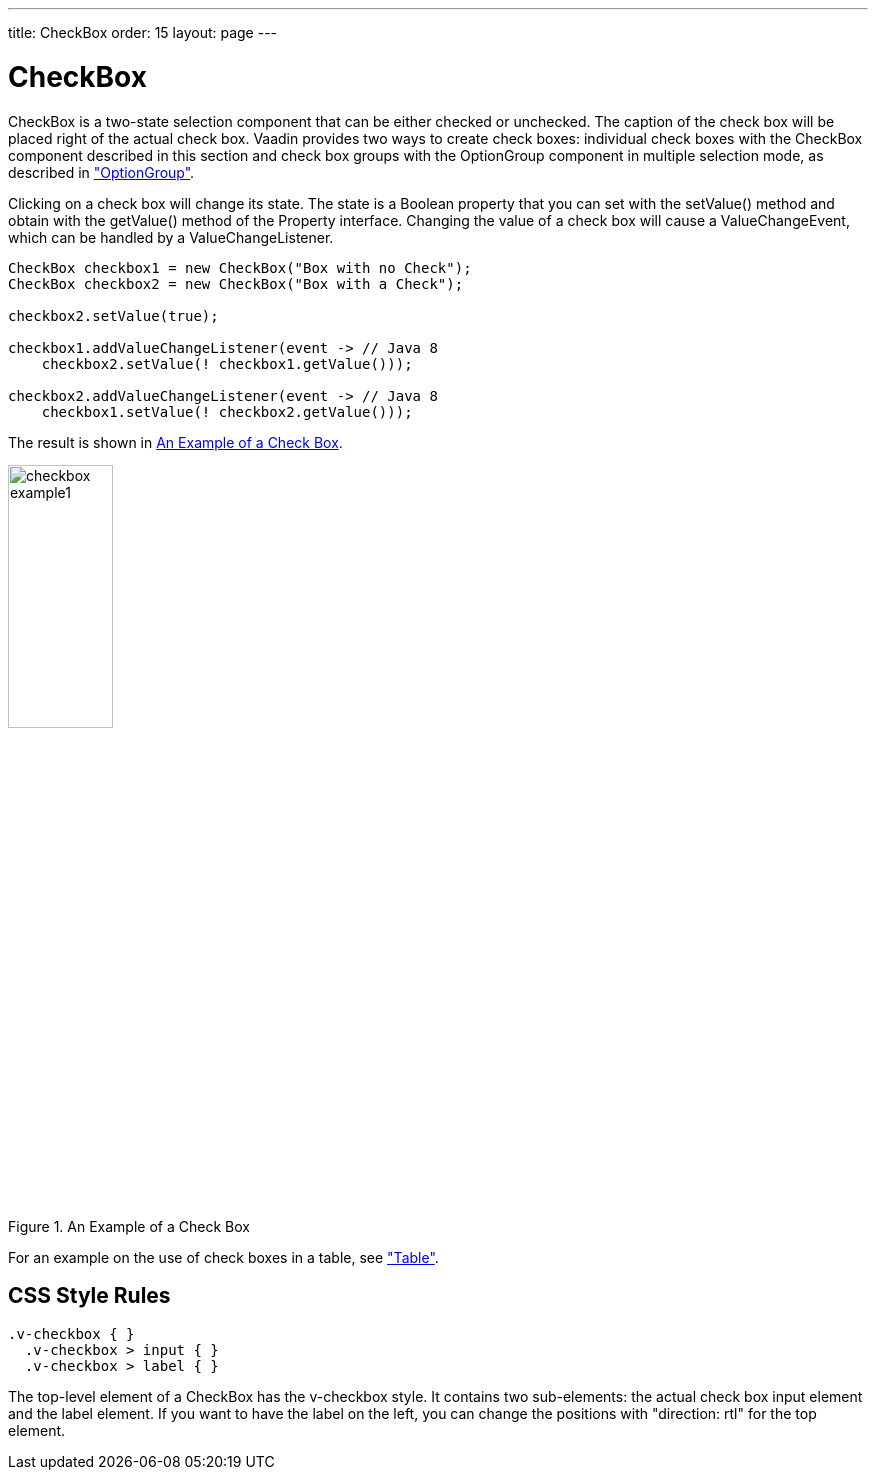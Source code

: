 ---
title: CheckBox
order: 15
layout: page
---

[[components.checkbox]]
= [classname]#CheckBox#

ifdef::web[]
[.sampler]
image:{img/live-demo.png}[alt="Live Demo", link="https://demo.vaadin.com/sampler/#ui/data-input/other/check-box"]
endif::web[]

[classname]#CheckBox# is a two-state selection component that can be either
checked or unchecked. The caption of the check box will be placed right of the
actual check box. Vaadin provides two ways to create check boxes: individual
check boxes with the [classname]#CheckBox# component described in this section
and check box groups with the [classname]#OptionGroup# component in multiple
selection mode, as described in
<<dummy/../../../framework/components/components-optiongroup#components.optiongroup,"OptionGroup">>.

Clicking on a check box will change its state. The state is a
[classname]#Boolean# property that you can set with the [methodname]#setValue()#
method and obtain with the [methodname]#getValue()# method of the
[classname]#Property# interface. Changing the value of a check box will cause a
[classname]#ValueChangeEvent#, which can be handled by a
[classname]#ValueChangeListener#.


[source, java]
----
CheckBox checkbox1 = new CheckBox("Box with no Check");
CheckBox checkbox2 = new CheckBox("Box with a Check");

checkbox2.setValue(true);

checkbox1.addValueChangeListener(event -> // Java 8
    checkbox2.setValue(! checkbox1.getValue()));

checkbox2.addValueChangeListener(event -> // Java 8
    checkbox1.setValue(! checkbox2.getValue()));
----

The result is shown in <<figure.components.checkbox.basic>>.

[[figure.components.checkbox.basic]]
.An Example of a Check Box
image::img/checkbox-example1.png[width=35%, scaledwidth=50%]

For an example on the use of check boxes in a table, see
<<dummy/../../../framework/components/components-table#components.table,"Table">>.

== CSS Style Rules


[source, css]
----
.v-checkbox { }
  .v-checkbox > input { }
  .v-checkbox > label { }
----

The top-level element of a [classname]#CheckBox# has the
[literal]#++v-checkbox++# style. It contains two sub-elements: the actual check
box [literal]#++input++# element and the [literal]#++label++# element. If you
want to have the label on the left, you can change the positions with "[literal]#++direction: rtl++#" for the top element.
